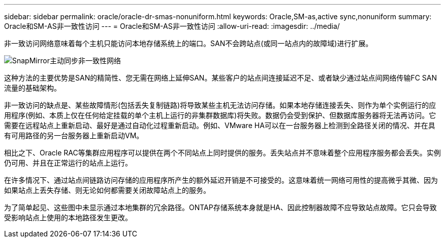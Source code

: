 ---
sidebar: sidebar 
permalink: oracle/oracle-dr-smas-nonuniform.html 
keywords: Oracle,SM-as,active sync,nonuniform 
summary: Oracle和SM-AS非一致性访问 
---
= Oracle和SM-AS非一致性访问
:allow-uri-read: 
:imagesdir: ../media/


[role="lead"]
非一致访问网络意味着每个主机只能访问本地存储系统上的端口。SAN不会跨站点(或同一站点内的故障域)进行扩展。

image:smas-nonuniform.png["SnapMirror主动同步非一致性网络"]

这种方法的主要优势是SAN的精简性、您无需在网络上延伸SAN。某些客户的站点间连接延迟不足、或者缺少通过站点间网络传输FC SAN流量的基础架构。

非一致访问的缺点是、某些故障情形(包括丢失复制链路)将导致某些主机无法访问存储。如果本地存储连接丢失、则作为单个实例运行的应用程序(例如、本质上仅在任何给定挂载的单个主机上运行的非集群数据库)将失败。数据仍会受到保护、但数据库服务器将无法再访问。它需要在远程站点上重新启动、最好是通过自动化过程重新启动。例如、VMware HA可以在一台服务器上检测到全路径关闭的情况、并在具有可用路径的另一台服务器上重新启动VM。

相比之下、Oracle RAC等集群应用程序可以提供在两个不同站点上同时提供的服务。丢失站点并不意味着整个应用程序服务都会丢失。实例仍可用、并且在正常运行的站点上运行。

在许多情况下、通过站点间链路访问存储的应用程序所产生的额外延迟开销是不可接受的。这意味着统一网络可用性的提高微乎其微、因为如果站点上丢失存储、则无论如何都需要关闭故障站点上的服务。

为了简单起见、这些图中未显示通过本地集群的冗余路径。ONTAP存储系统本身就是HA、因此控制器故障不应导致站点故障。它只会导致受影响站点上使用的本地路径发生更改。
